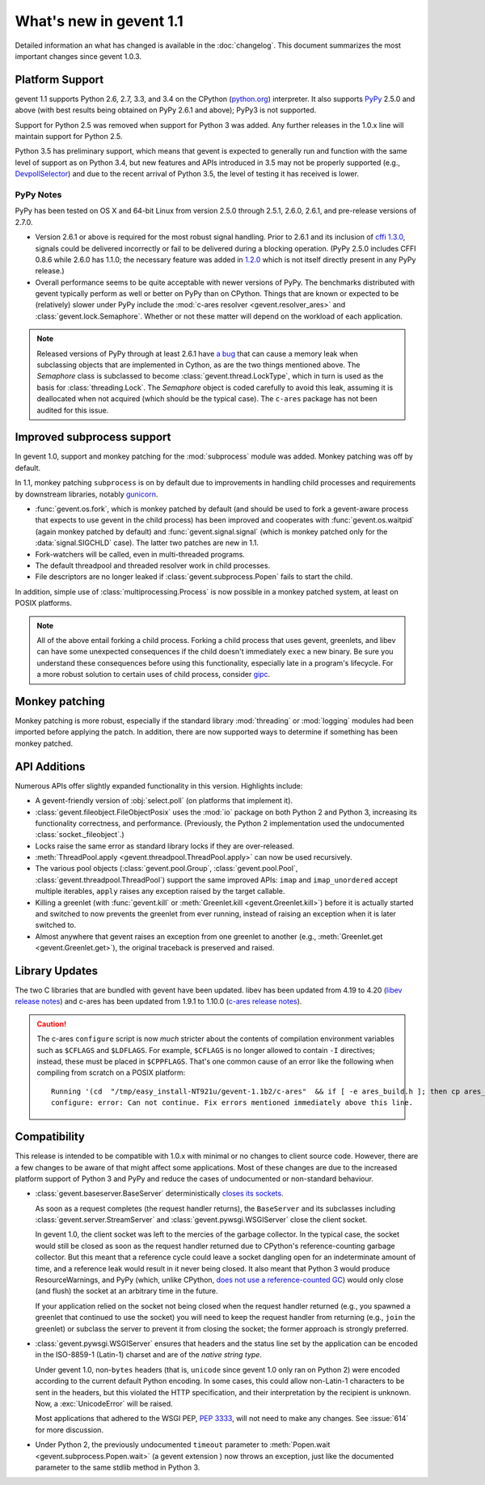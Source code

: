 ==========================
 What's new in gevent 1.1
==========================

Detailed information an what has changed is available in the
:doc:`changelog`. This document summarizes the most important changes
since gevent 1.0.3.

Platform Support
================

gevent 1.1 supports Python 2.6, 2.7, 3.3, and 3.4 on the CPython
(`python.org`_) interpreter. It also supports `PyPy`_ 2.5.0 and above (with
best results being obtained on PyPy 2.6.1 and above); PyPy3 is not
supported.

Support for Python 2.5 was removed when support for Python 3 was
added. Any further releases in the 1.0.x line will maintain support
for Python 2.5.

Python 3.5 has preliminary support, which means that gevent is
expected to generally run and function with the same level of support
as on Python 3.4, but new features and APIs introduced in 3.5 may not
be properly supported (e.g., `DevpollSelector`_) and due to the recent
arrival of Python 3.5, the level of testing it has received is lower.

.. _python.org: http://www.python.org/downloads/
.. _PyPy: http://pypy.org
.. _DevpollSelector: https://docs.python.org/3.5/whatsnew/3.5.html#selectors

PyPy Notes
----------

PyPy has been tested on OS X and 64-bit Linux from version 2.5.0
through 2.5.1, 2.6.0, 2.6.1, and pre-release versions of 2.7.0.

- Version 2.6.1 or above is required for the most robust signal
  handling. Prior to 2.6.1 and its inclusion of `cffi 1.3.0`_, signals
  could be delivered incorrectly or fail to be delivered during a
  blocking operation. (PyPy 2.5.0 includes CFFI 0.8.6 while 2.6.0 has
  1.1.0; the necessary feature was added in `1.2.0`_ which is not
  itself directly present in any PyPy release.)
- Overall performance seems to be quite acceptable with newer versions
  of PyPy. The benchmarks distributed with gevent typically perform as
  well or better on PyPy than on CPython. Things that are known or
  expected to be (relatively) slower under PyPy include the
  :mod:`c-ares resolver <gevent.resolver_ares>` and
  :class:`gevent.lock.Semaphore`. Whether or not these matter will
  depend on the workload of each application.

.. note:: Released versions of PyPy through at least 2.6.1 have `a
          bug`_ that can cause a memory leak when subclassing
          objects that are implemented in Cython, as are the two
          things mentioned above. The `Semaphore` class is
          subclassed to become :class:`gevent.thread.LockType`,
          which in turn is used as the basis for
          :class:`threading.Lock`. The `Semaphore` object is coded
          carefully to avoid this leak, assuming it is deallocated
          when not acquired (which should be the typical case). The
          ``c-ares`` package has not been audited for this issue.


.. _cffi 1.3.0: https://bitbucket.org/cffi/cffi/src/ad3140a30a7b0ca912185ef500546a9fb5525ece/doc/source/whatsnew.rst?at=default
.. _1.2.0: https://cffi.readthedocs.org/en/latest/whatsnew.html#v1-2-0
.. _a bug: https://bitbucket.org/pypy/pypy/issues/2149/memory-leak-for-python-subclass-of-cpyext

Improved subprocess support
===========================

In gevent 1.0, support and monkey patching for the :mod:`subprocess`
module was added. Monkey patching was off by default.

In 1.1, monkey patching ``subprocess`` is on by default due to
improvements in handling child processes and requirements by
downstream libraries, notably `gunicorn`_.

- :func:`gevent.os.fork`, which is monkey patched by default (and
  should be used to fork a gevent-aware process that expects to use
  gevent in the child process) has been improved and cooperates with
  :func:`gevent.os.waitpid` (again monkey patched by default) and
  :func:`gevent.signal.signal` (which is monkey patched only for the
  :data:`signal.SIGCHLD` case). The latter two patches are new in 1.1.
- Fork-watchers will be called, even in multi-threaded programs.
- The default threadpool and threaded resolver work in child
  processes.
- File descriptors are no longer leaked if
  :class:`gevent.subprocess.Popen` fails to start the child.

In addition, simple use of :class:`multiprocessing.Process` is now
possible in a monkey patched system, at least on POSIX platforms.

.. note:: All of the above entail forking a child process. Forking
		  a child process that uses gevent, greenlets, and libev
		  can have some unexpected consequences if the child
		  doesn't immediately ``exec`` a new binary. Be sure you
		  understand these consequences before using this
		  functionality, especially late in a program's lifecycle.
		  For a more robust solution to certain uses of child
		  process, consider `gipc`_.

.. _gunicorn: http://gunicorn.org
.. _gipc: https://gehrcke.de/gipc/

Monkey patching
===============

Monkey patching is more robust, especially if the standard library
:mod:`threading` or :mod:`logging` modules had been imported before
applying the patch. In addition, there are now supported ways to
determine if something has been monkey patched.

API Additions
=============

Numerous APIs offer slightly expanded functionality in this version. Highlights
include:

- A gevent-friendly version of :obj:`select.poll` (on platforms that
  implement it).
- :class:`gevent.fileobject.FileObjectPosix` uses the :mod:`io`
  package on both Python 2 and Python 3, increasing its functionality
  correctness, and performance. (Previously, the Python 2 implementation used the
  undocumented :class:`socket._fileobject`.)
- Locks raise the same error as standard library locks if they are
  over-released.
- :meth:`ThreadPool.apply <gevent.threadpool.ThreadPool.apply>` can
  now be used recursively.
- The various pool objects (:class:`gevent.pool.Group`,
  :class:`gevent.pool.Pool`, :class:`gevent.threadpool.ThreadPool`)
  support the same improved APIs: ``imap`` and ``imap_unordered``
  accept multiple iterables, ``apply`` raises any exception raised by
  the target callable.
- Killing a greenlet (with :func:`gevent.kill` or
  :meth:`Greenlet.kill <gevent.Greenlet.kill>`) before it is actually started and
  switched to now prevents the greenlet from ever running, instead of
  raising an exception when it is later switched to.
- Almost anywhere that gevent raises an exception from one greenlet to
  another (e.g., :meth:`Greenlet.get <gevent.Greenlet.get>`),
  the original traceback is preserved and raised.

Library Updates
===============

The two C libraries that are bundled with gevent have been updated.
libev has been updated from 4.19 to 4.20 (`libev release notes`_) and
c-ares has been updated from 1.9.1 to 1.10.0 (`c-ares release notes`_).

.. caution:: The c-ares ``configure`` script is now *much* stricter
             about the contents of compilation environment variables
             such as ``$CFLAGS`` and ``$LDFLAGS``. For example,
             ``$CFLAGS`` is no longer allowed to contain ``-I``
             directives; instead, these must be placed in
             ``$CPPFLAGS``. That's one common cause of an error
             like the following when compiling from scratch on a POSIX
             platform::

                 Running '(cd  "/tmp/easy_install-NT921u/gevent-1.1b2/c-ares"  && if [ -e ares_build.h ]; then cp ares_build.h ares_build.h.orig; fi   && /bin/sh ./configure CONFIG_COMMANDS= CONFIG_FILES=   && cp ares_config.h ares_build.h "$OLDPWD"   && mv ares_build.h.orig ares_build.h) > configure-output.txt' in /tmp/easy_install-NT921u/gevent-1.1b2/build/temp.linux-x86_64-2.7/c-ares
                 configure: error: Can not continue. Fix errors mentioned immediately above this line.

.. _libev release notes: https://github.com/gevent/gevent/blob/master/libev/Changes#L17
.. _c-ares release notes: https://raw.githubusercontent.com/bagder/c-ares/cares-1_10_0/RELEASE-NOTES

Compatibility
=============

This release is intended to be compatible with 1.0.x with minimal or
no changes to client source code. However, there are a few changes to
be aware of that might affect some applications. Most of these changes
are due to the increased platform support of Python 3 and PyPy and
reduce the cases of undocumented or non-standard behaviour.

- :class:`gevent.baseserver.BaseServer` deterministically
  `closes its sockets <https://github.com/gevent/gevent/issues/248#issuecomment-82467350>`_.

  As soon as a request completes (the request handler returns),
  the ``BaseServer`` and its subclasses including
  :class:`gevent.server.StreamServer` and
  :class:`gevent.pywsgi.WSGIServer` close the client socket.

  In gevent 1.0, the client socket was left to the mercies of the
  garbage collector. In the typical case, the socket would still
  be closed as soon as the request handler returned due to
  CPython's reference-counting garbage collector. But this meant
  that a reference cycle could leave a socket dangling open for
  an indeterminate amount of time, and a reference leak would
  result in it never being closed. It also meant that Python 3
  would produce ResourceWarnings, and PyPy (which, unlike
  CPython, `does not use a reference-counted GC`_) would only close
  (and flush) the socket at an arbitrary time in the future.

  If your application relied on the socket not being closed when
  the request handler returned (e.g., you spawned a greenlet that
  continued to use the socket) you will need to keep the request
  handler from returning (e.g., ``join`` the greenlet) or
  subclass the server to prevent it from closing the socket; the
  former approach is strongly preferred.

.. _does not use a reference-counted GC: http://doc.pypy.org/en/latest/cpython_differences.html#differences-related-to-garbage-collection-strategies

- :class:`gevent.pywsgi.WSGIServer` ensures that headers and the
  status line set by the application can be encoded in the ISO-8859-1
  (Latin-1) charset and are of the *native string type*.

  Under gevent 1.0, non-``bytes`` headers (that is, ``unicode`` since
  gevent 1.0 only ran on Python 2) were encoded according to the
  current default Python encoding. In some cases, this could allow
  non-Latin-1 characters to be sent in the headers, but this violated
  the HTTP specification, and their interpretation by the recipient is
  unknown. Now, a :exc:`UnicodeError` will be raised.

  Most applications that adhered to the WSGI PEP, :pep:`3333`, will not
  need to make any changes. See :issue:`614` for more discussion.


- Under Python 2, the previously undocumented ``timeout`` parameter to
  :meth:`Popen.wait <gevent.subprocess.Popen.wait>` (a gevent extension
  ) now throws an exception, just like the documented parameter to the
  same stdlib method in Python 3.
